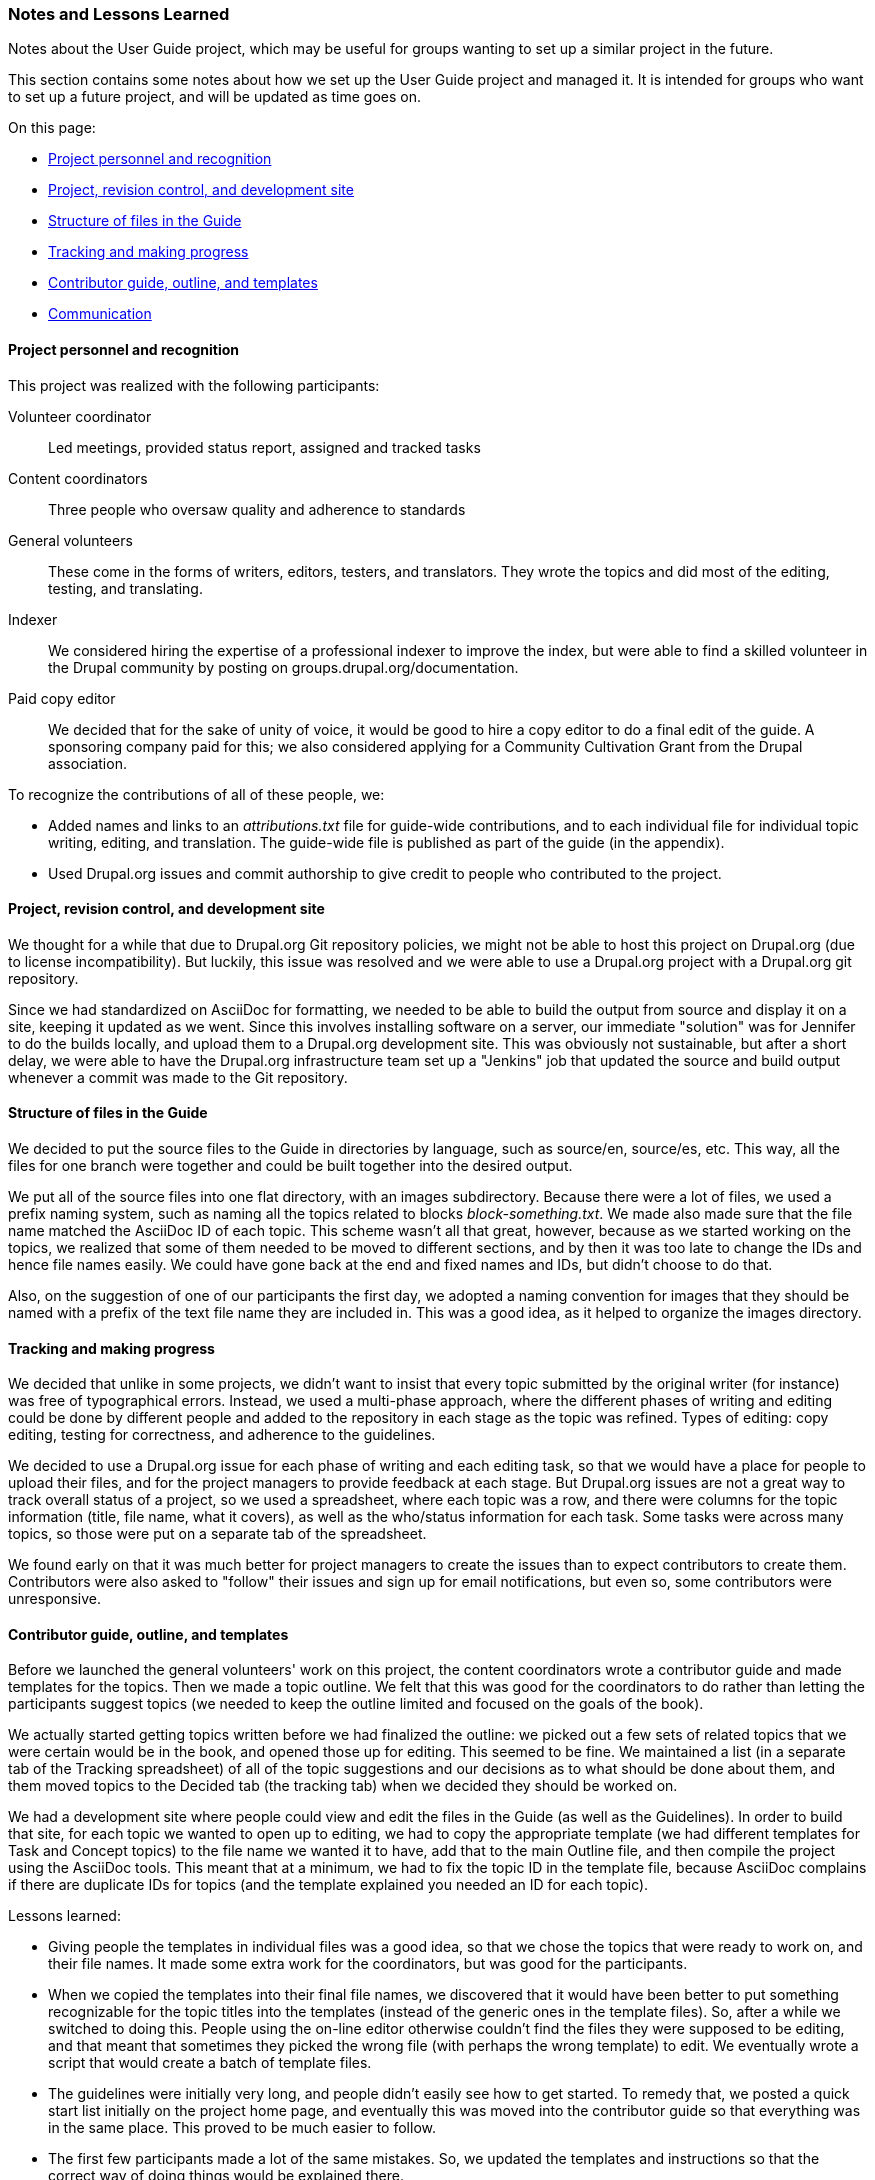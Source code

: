 [[manage-notes]]
=== Notes and Lessons Learned

[role="summary"]
Notes about the User Guide project, which may be useful for groups wanting to
set up a similar project in the future.

This section contains some notes about how we set up the User Guide project and
managed it. It is intended for groups who want to set up a future project, and
will be updated as time goes on.

On this page:

* <<notes-personnel>>
* <<notes-project-repo>>
* <<notes-file-structure>>
* <<notes-tracking>>
* <<notes-contributor-guide>>
* <<notes-communication>>

[[notes-personnel]]
==== Project personnel and recognition

This project was realized with the following participants:

Volunteer coordinator::
  Led meetings, provided status report, assigned and tracked tasks
Content coordinators::
  Three people who oversaw quality and adherence to standards
General volunteers::
  These come in the forms of writers, editors, testers, and translators. They
  wrote the topics and did most of the editing, testing, and translating.
Indexer::
  We considered hiring the expertise of a professional indexer to improve the
  index, but were able to find a skilled volunteer in the Drupal community by
  posting on groups.drupal.org/documentation.
Paid copy editor::
  We decided that for the sake of unity of voice, it would be good to hire
  a copy editor to do a final edit of the guide. A sponsoring company paid
  for this; we also considered applying for a Community Cultivation Grant
  from the Drupal association.

To recognize the contributions of all of these people, we:

* Added names and links to an _attributions.txt_ file for guide-wide
contributions, and to each individual file for individual topic writing,
editing, and translation. The guide-wide file is published as part of the guide
(in the appendix).

* Used Drupal.org issues and commit authorship to give credit to people who
contributed to the project.


[[notes-project-repo]]
==== Project, revision control, and development site

We thought for a while that due to Drupal.org Git repository policies, we might
not be able to host this project on Drupal.org (due to license
incompatibility). But luckily, this issue was resolved and we were able to use a
Drupal.org project with a Drupal.org git repository.

Since we had standardized on AsciiDoc for formatting, we needed to be able to
build the output from source and display it on a site, keeping it updated as we
went. Since this involves installing software on a server, our immediate
"solution" was for Jennifer to do the builds locally, and upload them to a
Drupal.org development site. This was obviously not sustainable, but after a
short delay, we were able to have the Drupal.org infrastructure team set up a
"Jenkins" job that updated the source and build output whenever a commit was
made to the Git repository.


[[notes-file-structure]]
==== Structure of files in the Guide

We decided to put the source files to the Guide in directories by language, such
as source/en, source/es, etc. This way, all the files for one branch were
together and could be built together into the desired output.

We put all of the source files into one flat directory, with an images
subdirectory. Because there were a lot of files, we used a prefix naming system,
such as naming all the topics related to blocks _block-something.txt_. We made
also made sure that the file name matched the AsciiDoc ID of each topic. This
scheme wasn't all that great, however, because as we started working on the
topics, we realized that some of them needed to be moved to different sections,
and by then it was too late to change the IDs and hence file names easily. We
could have gone back at the end and fixed names and IDs, but didn't choose to do
that.

Also, on the suggestion of one of our participants the first day, we adopted a
naming convention for images that they should be named with a prefix of the text
file name they are included in. This was a good idea, as it helped to organize
the images directory.


[[notes-tracking]]
==== Tracking and making progress

We decided that unlike in some projects, we didn't want to insist that every
topic submitted by the original writer (for instance) was free of typographical
errors. Instead, we used a multi-phase approach, where the different phases of
writing and editing could be done by different people and added to the
repository in each stage as the topic was refined. Types of editing: copy
editing, testing for correctness, and adherence to the guidelines.

We decided to use a Drupal.org issue for each phase of writing and each editing
task, so that we would have a place for people to upload their files, and for
the project managers to provide feedback at each stage. But Drupal.org issues
are not a great way to track overall status of a project, so we
used a spreadsheet, where each topic was a row, and there were columns for the
topic information (title, file name, what it covers), as well as the who/status
information for each task. Some tasks were across many topics, so those were put
on a separate tab of the spreadsheet.

We found early on that it was much better for project managers to create the
issues than to expect contributors to create them. Contributors were also asked
to "follow" their issues and sign up for email notifications, but even so, some
contributors were unresponsive.


[[notes-contributor-guide]]
==== Contributor guide, outline, and templates

Before we launched the general volunteers' work on this project, the content
coordinators wrote a contributor guide and made templates for the topics. Then
we made a topic outline. We felt that this was good for the coordinators to do
rather than letting the participants suggest topics (we needed to keep the
outline limited and focused on the goals of the book).

We actually started getting topics written before we had finalized the outline:
we picked out a few sets of related topics that we were certain would be in the
book, and opened those up for editing. This seemed to be fine. We maintained a
list (in a separate tab of the Tracking spreadsheet) of all of the topic
suggestions and our decisions as to what should be done about them, and them
moved topics to the Decided tab (the tracking tab) when we decided they should
be worked on.

We had a development site where people could view and edit the files in the
Guide (as well as the Guidelines). In order to build that site, for each topic
we wanted to open up to editing, we had to copy the appropriate template (we had
different templates for Task and Concept topics) to the file name we wanted it
to have, add that to the main Outline file, and then compile the project using
the AsciiDoc tools. This meant that at a minimum, we had to fix the topic ID in
the template file, because AsciiDoc complains if there are duplicate IDs for
topics (and the template explained you needed an ID for each topic).

Lessons learned:

* Giving people the templates in individual files was a good idea, so that we
chose the topics that were ready to work on, and their file names. It made some
extra work for the coordinators, but was good for the participants.

* When we copied the templates into their final file names, we discovered that
it would have been better to put something recognizable for the topic titles
into the templates (instead of the generic ones in the template files). So,
after a while we switched to doing this. People
using the on-line editor otherwise couldn't find the files they were supposed
to be editing, and that meant that sometimes they picked the wrong file (with
perhaps the wrong template) to edit. We eventually wrote a script that would
create a batch of template files.

* The guidelines were initially very long, and people didn't easily see how to
get started. To remedy that, we posted a quick start list initially on the
project home page, and eventually this was moved into the contributor guide so
that everything was in the same place. This proved to be much easier to follow.

* The first few participants made a lot of the same mistakes. So, we updated the
templates and instructions so that the correct way of doing things would be
explained there.


[[notes-communication]]
==== Communication

The following communication channels were used:

* Posting major announcements on groups.drupal.org/documentation -- works pretty
well.

* Tweeting when we do so from @drupaldocs -- not sure if people see this but it
cannot really hurt.

* We set up an email list for participants, but aside from us posting
announcements, this didn't get traffic. We were hoping people would discuss how
it was going or ask for help, but they didn't.

* The tracking spreadsheet was open to the public to view. We decided we didn't
want to let everyone edit it. It seemed better to let people use issues to
communicate claiming tasks and their progress, and leave the spreadsheet updates
to the project managers.

* We had meetings in IRC for a while. We considered Hangouts but were not sure
that would work well with large numbers of people; on the other hand, IRC may be
unfamiliar to some people too. Not too many people attended the meetings, and we
eventually stopped having them.


*Attributions*

Written/edited by
https://www.drupal.org/u/jhodgdon[Jennifer Hodgdon] and
https://www.drupal.org/u/eojthebrave[Joe Shindelar].
